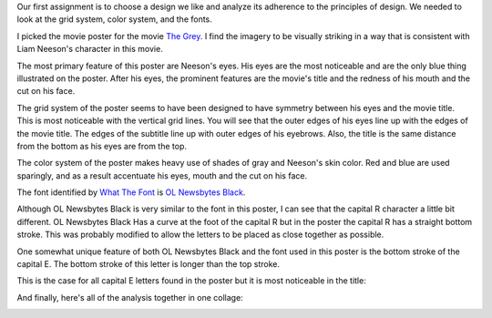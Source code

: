 .. title: Basic Design Principles
.. slug: basic-design-principles
.. date: 2017-09-12 13:49:39 UTC-04:00
.. tags: itp, visual language
.. category: 
.. link: 
.. description: Visual Language Basic Design Principles
.. type: text

Our first assignment is to choose a design we like and analyze its adherence to the principles of design. We needed to look at the grid system, color system, and the fonts.

I picked the movie poster for the movie `The Grey <http://www.imdb.com/title/tt1601913/>`_. I find the imagery to be visually striking in a way that is consistent with Liam Neeson's character in this movie.

The most primary feature of this poster are Neeson's eyes. His eyes are the most noticeable and are the only blue thing illustrated on the poster. After his eyes, the prominent features are the movie's title and the redness of his mouth and the cut on his face.

.. image:: /images/itp/visual_language/week1/the_grey_poster.jpg
  :width: 50%
  :align: center

.. TEASER_END

The grid system of the poster seems to have been designed to have symmetry between his eyes and the movie title. This is most noticeable with the vertical grid lines. You will see that the outer edges of his eyes line up with the edges of the movie title. The edges of the subtitle line up with outer edges of his eyebrows. Also, the title is the same distance from the bottom as his eyes are from the top.

.. image:: /images/itp/visual_language/week1/the_grey_grid_system.jpg
  :width: 50%
  :align: center

The color system of the poster makes heavy use of shades of gray and Neeson's skin color. Red and blue are used sparingly, and as a result accentuate his eyes, mouth and the cut on his face.

.. image:: /images/itp/visual_language/week1/the_grey_color_swatches.jpg
  :width: 50%
  :align: center

The font identified by `What The Font <https://www.myfonts.com/WhatTheFont/>`_ is `OL Newsbytes Black <https://www.myfonts.com/fonts/ortizlopez/olnewsbytes/black/>`_.

Although OL Newsbytes Black is very similar to the font in this poster, I can see that the capital R character a little bit different. OL Newsbytes Black Has a curve at the foot of the capital R but in the poster the capital R has a straight bottom stroke. This was probably modified to allow the letters to be placed as close together as possible.

One somewhat unique feature of both OL Newsbytes Black and the font used in this poster is the bottom stroke of the capital E. The bottom stroke of this letter is longer than the top stroke.
  
.. image:: /images/itp/visual_language/week1/the_grey_fonts.jpg
  :width: 50%
  :align: center

This is the case for all capital E letters found in the poster but it is most noticeable in the title:
  
.. image:: /images/itp/visual_language/week1/the_grey_title.jpg
  :width: 50%
  :align: center

And finally, here's all of the analysis together in one collage:
  
.. image:: /images/itp/visual_language/week1/combined.jpg
  :width: 100%
  :align: center
